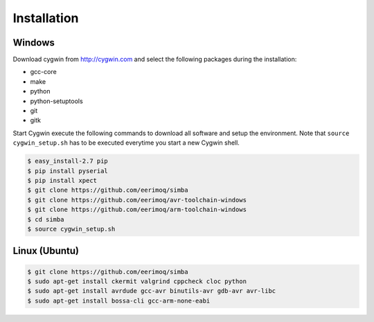Installation
============

Windows
-------

Download cygwin from http://cygwin.com and select the following
packages during the installation:

* gcc-core
* make
* python
* python-setuptools
* git
* gitk

Start Cygwin execute the following commands to download all software
and setup the environment. Note that ``source cygwin_setup.sh`` has to
be executed everytime you start a new Cygwin shell.

.. code-block:: c

   $ easy_install-2.7 pip
   $ pip install pyserial
   $ pip install xpect
   $ git clone https://github.com/eerimoq/simba
   $ git clone https://github.com/eerimoq/avr-toolchain-windows
   $ git clone https://github.com/eerimoq/arm-toolchain-windows
   $ cd simba
   $ source cygwin_setup.sh

Linux (Ubuntu)
--------------

.. code-block:: c

   $ git clone https://github.com/eerimoq/simba
   $ sudo apt-get install ckermit valgrind cppcheck cloc python
   $ sudo apt-get install avrdude gcc-avr binutils-avr gdb-avr avr-libc
   $ sudo apt-get install bossa-cli gcc-arm-none-eabi

